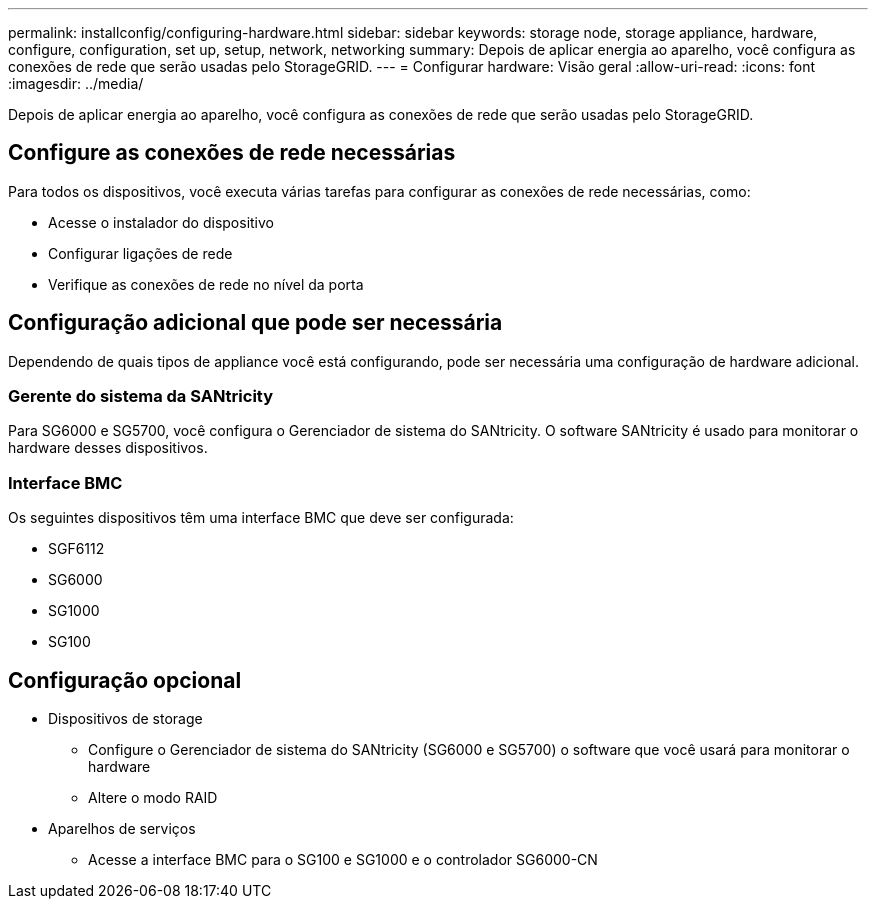 ---
permalink: installconfig/configuring-hardware.html 
sidebar: sidebar 
keywords: storage node, storage appliance, hardware, configure, configuration, set up, setup, network, networking 
summary: Depois de aplicar energia ao aparelho, você configura as conexões de rede que serão usadas pelo StorageGRID. 
---
= Configurar hardware: Visão geral
:allow-uri-read: 
:icons: font
:imagesdir: ../media/


[role="lead"]
Depois de aplicar energia ao aparelho, você configura as conexões de rede que serão usadas pelo StorageGRID.



== Configure as conexões de rede necessárias

Para todos os dispositivos, você executa várias tarefas para configurar as conexões de rede necessárias, como:

* Acesse o instalador do dispositivo
* Configurar ligações de rede
* Verifique as conexões de rede no nível da porta




== Configuração adicional que pode ser necessária

Dependendo de quais tipos de appliance você está configurando, pode ser necessária uma configuração de hardware adicional.



=== Gerente do sistema da SANtricity

Para SG6000 e SG5700, você configura o Gerenciador de sistema do SANtricity. O software SANtricity é usado para monitorar o hardware desses dispositivos.



=== Interface BMC

Os seguintes dispositivos têm uma interface BMC que deve ser configurada:

* SGF6112
* SG6000
* SG1000
* SG100




== Configuração opcional

* Dispositivos de storage
+
** Configure o Gerenciador de sistema do SANtricity (SG6000 e SG5700) o software que você usará para monitorar o hardware
** Altere o modo RAID


* Aparelhos de serviços
+
** Acesse a interface BMC para o SG100 e SG1000 e o controlador SG6000-CN



